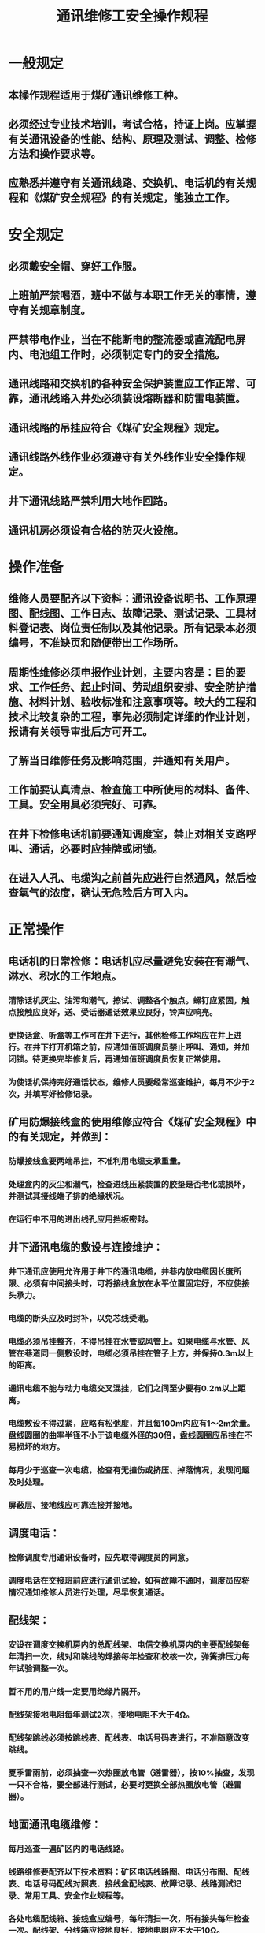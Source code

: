 :PROPERTIES:
:ID:       35ac2d7c-a10f-4620-92c3-590dada9031f
:END:
#+title: 通讯维修工安全操作规程
* 一般规定
** 本操作规程适用于煤矿通讯维修工种。
** 必须经过专业技术培训，考试合格，持证上岗。应掌握有关通讯设备的性能、结构、原理及测试、调整、检修方法和操作要求等。
** 应熟悉并遵守有关通讯线路、交换机、电话机的有关规程和《煤矿安全规程》的有关规定，能独立工作。
* 安全规定
** 必须戴安全帽、穿好工作服。
** 上班前严禁喝酒，班中不做与本职工作无关的事情，遵守有关规章制度。
** 严禁带电作业，当在不能断电的整流器或直流配电屏内、电池组工作时，必须制定专门的安全措施。
** 通讯线路和交换机的各种安全保护装置应工作正常、可靠，通讯线路入井处必须装设熔断器和防雷电装置。
** 通讯线路的吊挂应符合《煤矿安全规程》规定。
** 通讯线路外线作业必须遵守有关外线作业安全操作规定。
** 井下通讯线路严禁利用大地作回路。
** 通讯机房必须设有合格的防灭火设施。
* 操作准备
** 维修人员要配齐以下资料：通讯设备说明书、工作原理图、配线图、工作日志、故障记录、测试记录、工具材料登记表、岗位责任制以及其他记录。所有记录本必须编号，不准缺页和随便带出工作场所。
** 周期性维修必须申报作业计划，主要内容是：目的要求、工作任务、起止时间、劳动组织安排、安全防护措施、材料计划、验收标准和注意事项等。较大的工程和技术比较复杂的工程，事先必须制定详细的作业计划，报请有关领导审批后方可开工。
** 了解当日维修任务及影响范围，并通知有关用户。
** 工作前要认真清点、检查施工中所使用的材料、备件、工具。安全用具必须完好、可靠。
** 在井下检修电话机前要通知调度室，禁止对相关支路呼叫、通话，必要时应挂牌或闭锁。
** 在进入人孔、电缆沟之前首先应进行自然通风，然后检查氧气的浓度，确认无危险后方可入内。
* 正常操作
** 电话机的日常检修：电话机应尽量避免安装在有潮气、淋水、积水的工作地点。
*** 清除话机灰尘、油污和潮气，擦试、调整各个触点。螺钉应紧固，触点接触应良好，送、受话器通话效果应良好，铃声应响亮。
*** 更换话盒、听盒等工作可在井下进行，其他检修工作均应在井上进行。在井下打开机箱之前，应通知值班调度员禁止呼叫、通知，并加闭锁。待更换完毕修复后，再通知值班调度员恢复正常使用。
*** 为使话机保持完好通话状态，维修人员要经常巡查维护，每月不少于2次，并填写好检修记录。
** 矿用防爆接线盒的使用维修应符合《煤矿安全规程》中的有关规定，并做到：
*** 防爆接线盒要两端吊挂，不准利用电缆支承重量。
*** 处理盒内的灰尘和潮气，检查进线压紧装置的胶垫是否老化或损坏，并测试其接线端子排的绝缘状况。
*** 在运行中不用的进出线孔应用挡板密封。
** 井下通讯电缆的敷设与连接维护：
*** 井下通讯应使用允许用于井下的通讯电缆，井巷内放电缆因长度所限、必须有中间接头时，可将接线盒放在水平位置固定好，不应使接头承力。
*** 电缆的断头应及时封补，以免芯线受潮。
*** 电缆必须吊挂整齐，不得吊挂在水管或风管上。如果电缆与水管、风管在巷道同一侧敷设时，电缆必须吊挂在管子上方，并保持0.3m以上的距离。
*** 通讯电缆不能与动力电缆交叉混挂，它们之间至少要有0.2m以上距离。
*** 电缆敷设不得过紧，应略有松弛度，并且每100m内应有1～2m余量。盘线圆圈的曲率半径不小于该电缆外径的30倍，盘线圆圈应吊挂在不易损坏的地方。
*** 每月少于巡查一次电缆，检查有无撞伤或挤压、掉落情况，发现问题及时处理。
*** 屏蔽层、接地线应可靠连接并接地。
** 调度电话：
*** 检修调度专用通讯设备时，应先取得调度员的同意。
*** 调度电话在交接班前应进行通讯试验，如有故障不通时，调度员应将情况通知维修人员进行处理，尽早恢复通话。
** 配线架：
*** 安设在调度交换机房内的总配线架、电信交换机房内的主要配线架每年清扫一次，线对和跳线的焊接每年检查和校核一次，弹簧排压力每年试验调整一次。
*** 暂不用的用户线一定要用绝缘片隔开。
*** 配线架接地电阻每年测试2次，接地电阻不大于4Ω。
*** 配线架跳线必须按跳线表、配线表、电话号码表进行，不准随意改变跳线。
*** 夏季雷雨前，必须抽查一次热圈放电管（避雷器），按10%抽查，发现一只不合格，要全部进行测试，必要时更换全部热圈放电管（避雷器）。
** 地面通讯电缆维修：
*** 每月巡查一遍矿区内的电话线路。
*** 线路维修要配齐以下技术资料：矿区电话线路图、电话分布图、配线表、电话号码配线对照表．接线盒配线表、故障记录、线路测试记录、常用工具、安全作业规程等。
*** 各处电缆配线箱、接线盒应编号，每年清扫一次，所有接头每年检查一次。配线架、分线箱应接地良好，接地电阻应不大于10Ω。
*** 每月查对一次用户名称、电话号码，配线号和电缆序号应一致。
** 蓄电池维修：
*** 蓄电池应经常检查并记录以下项目：每个电池的温度。极板有无变形、弯曲、短路、脱落，隔离板、弹簧板、绝缘端子不应有位移，连接线应接触良好，没有腐蚀现象，外壳完整没有裂纹等。
*** 蓄电池每年进行一次容量试验和核对放电试验，放出保证容量的50%～60%，然后单独充电。
*** 蓄电池在充电过程中，每2h记录一次电压、电流，放电时10h记录一次。
** 自动交换设备维修：
*** 交换设备的测试和检查维修时间：信号架每班一次；绳路、中继每周一次；接线器清扫、传输测试每年一次；机架清灰、继电器清检两年一次。
*** 接线器、继电器调整只准使用专用工具，夏季不准用手触摸继电器。
*** 公共设备的障碍，不准采取闭塞方式解决。
*** 铃流、听拨号音、观测接通率每班测10%。
** 全数字程控调度交换机的维修：
*** 机房温度、环境湿度、供电电源、接地电阻一定要符合说明书要求。
*** 软件故障可按复位键消除。
*** 不可带电插、拔插件。
*** 两次开机时间间隔在3min以上。
*** 若有硬件故障，可换入正常的备用板，故障板可寄回厂家维修。
*** 系统设定一般由维护终端操作进行，也可通过调度话机进行一些常用的、比较简单的设定。重要设定操作在维护终端上闭锁，禁止调度员通过调度话机设定。
*** 数据至文件是指将所有的设定数据以文件的形式保存到计算机中，以防主机数据丢失时恢复（无需重新设定）。
*** 当出现故障时，首先要对故障现象进行分析、测试（设备测试、网络测试），以确定故障性质和类别，查明原因后再进行处理。
* 收尾工作
** 检修工作结束后，要清理维修现场，并认真做好检修记录。
** 井下电话检修结束后，通知值班调度员可以对该路呼叫，并解除预设的闭锁。
